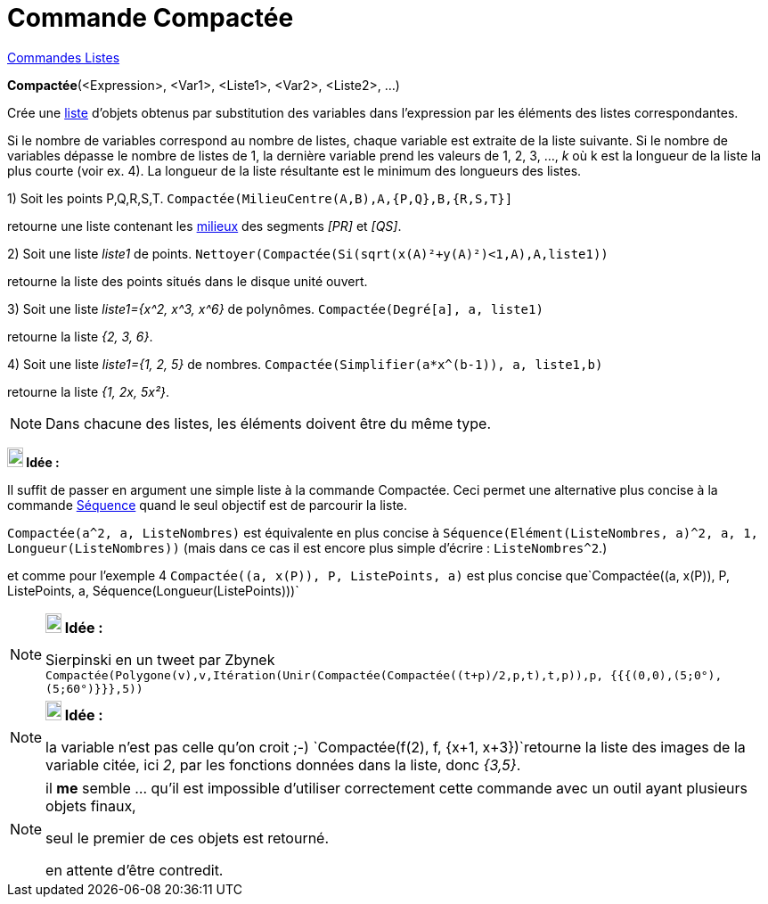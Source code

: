 = Commande Compactée
:page-en: commands/Zip
ifdef::env-github[:imagesdir: /fr/modules/ROOT/assets/images]

xref:commands/Commandes_Listes.adoc[Commandes Listes] 

*Compactée*(<Expression>, <Var1>, <Liste1>, <Var2>, <Liste2>, ...)

Crée une xref:/Listes.adoc[liste] d'objets obtenus par substitution des variables dans l'expression par les éléments des
listes correspondantes.

Si le nombre de variables correspond au nombre de listes, chaque variable est extraite de la liste suivante. Si le
nombre de variables dépasse le nombre de listes de 1, la dernière variable prend les valeurs de 1, 2, 3, ..., _k_ où k
est la longueur de la liste la plus courte (voir ex. 4). La longueur de la liste résultante est le minimum des longueurs
des listes.

[EXAMPLE]
====

{empty}1) Soit les points P,Q,R,S,T. `++Compactée(MilieuCentre(A,B),A,{P,Q},B,{R,S,T}]++`

retourne une liste contenant les xref:/commands/MilieuCentre.adoc[milieux] des segments _[PR]_ et _[QS]_.

{empty}2) Soit une liste _liste1_ de points. `++ Nettoyer(Compactée(Si(sqrt(x(A)²+y(A)²)<1,A),A,liste1))++`

retourne la liste des points situés dans le disque unité ouvert.

{empty}3) Soit une liste _liste1={x^2, x^3, x^6}_ de polynômes. `++Compactée(Degré[a], a, liste1)++`

retourne la liste _{2, 3, 6}_.

{empty}4) Soit une liste _liste1={1, 2, 5}_ de nombres. `++Compactée(Simplifier(a*x^(b-1)), a, liste1,b)++`

retourne la liste _{1, 2x, 5x²}_.

====

[NOTE]
====

Dans chacune des listes, les éléments doivent être du même type.

====



*image:18px-Bulbgraph.png[Note,title="Note",width=18,height=22] Idée :*

Il suffit de passer en argument une simple liste à la commande Compactée. Ceci permet une alternative plus concise à la
commande xref:/commands/Séquence.adoc[Séquence] quand le seul objectif est de parcourir la liste.

[EXAMPLE]
====

`++Compactée(a^2, a, ListeNombres)++` est équivalente en plus concise à
`++Séquence(Elément(ListeNombres, a)^2, a, 1, Longueur(ListeNombres))++` (mais dans ce cas il est [.underline]#encore
plus simple d'écrire# : `++ListeNombres^2++`.)

et comme pour l'exemple 4 `++Compactée((a, x(P)), P, ListePoints, a)++` est plus concise
que`++Compactée((a, x(P)), P, ListePoints, a, Séquence(Longueur(ListePoints)))++`

====


[NOTE]
====

*image:18px-Bulbgraph.png[Note,title="Note",width=18,height=22] Idée :*

Sierpinski en un tweet par Zbynek
`++Compactée(Polygone(v),v,Itération(Unir(Compactée(Compactée((t+p)/2,p,t),t,p)),p, {{{(0,0),(5;0°),(5;60°)}}},5))++`

====

[NOTE]
====

*image:18px-Bulbgraph.png[Note,title="Note",width=18,height=22] Idée :*

la variable n'est pas celle qu'on croit ;-) `++Compactée(f(2), f, {x+1, x+3})++`retourne la liste des images de la
variable citée, ici _2_, par les fonctions données dans la liste, donc _{3,5}_.

====

[NOTE]
====

il *me* semble ... qu'il est impossible d'utiliser correctement cette commande avec un outil ayant plusieurs objets
finaux,

seul le premier de ces objets est retourné.

en attente d'être contredit.

====
